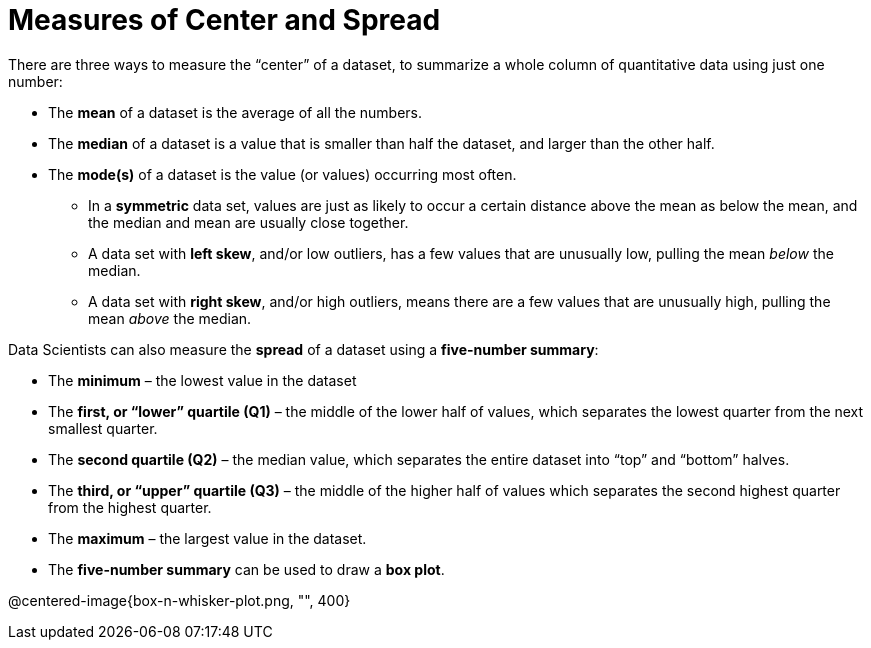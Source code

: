 = Measures of Center and Spread

// use double-space before the *bold* text to address a text-kerning bug in wkhtmltopdf 0.12.5 (with patched qt)
There are three ways to measure the “center” of a dataset, to summarize a whole column of quantitative data using just one number:

* The *mean* of a dataset is the average of all the numbers.

* The *median* of a dataset is a value that is smaller than half the dataset, and larger than the other half.

* The *mode(s)* of a dataset is the value (or values) occurring most often.

	- In a  *symmetric* data set, values are just as likely to occur a certain distance above the mean as below the mean, and the median and mean are usually close together. 

	- A data set with *left skew*, and/or low outliers, has a few values that are unusually low, pulling the mean _below_ the median.

	- A data set with *right skew*, and/or high outliers, means there are a few values that are unusually high, pulling the mean _above_ the median.

Data Scientists can also measure the  *spread* of a dataset using a  *five-number summary*:

	- The *minimum* – the lowest value in the dataset

	- The *first, or “lower” quartile (Q1)* – the middle of the lower half of values, which separates the lowest quarter from the next smallest quarter.

	- The *second quartile (Q2)* – the median value, which separates the entire dataset into “top” and “bottom” halves.

	- The *third, or “upper” quartile (Q3)* – the middle of the higher half of values which separates the second highest quarter from the highest quarter.

- The *maximum* – the largest value in the dataset.

- The *five-number summary* can be used to draw a *box plot*.

@centered-image{box-n-whisker-plot.png, "", 400}
